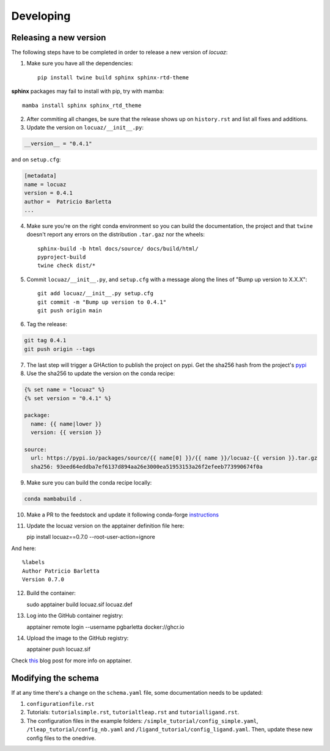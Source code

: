 ===========
Developing
===========

Releasing a new version
------------------------
The following steps have to be completed in order to release a new version of *locuaz*:

1. Make sure you have all the dependencies::

    pip install twine build sphinx sphinx-rtd-theme

**sphinx** packages may fail to install with pip, try with mamba::

    mamba install sphinx sphinx_rtd_theme


2. After commiting all changes, be sure that the release shows up on ``history.rst``
   and list all fixes and additions.

3. Update the version on ``locuaz/__init__.py``:

.. code-block:: console

    __version__ = "0.4.1"

and on ``setup.cfg``:

.. code-block:: console

    [metadata]
    name = locuaz
    version = 0.4.1
    author =  Patricio Barletta
    ...

4. Make sure you're on the right conda environment so you can build the documentation,
   the project and that ``twine`` doesn't report any errors on the distribution
   ``.tar.gaz`` nor the wheels::

    sphinx-build -b html docs/source/ docs/build/html/
    pyproject-build
    twine check dist/*

5. Commit ``locuaz/__init__.py``, and ``setup.cfg`` with a message along the lines of
   "Bump up version to X.X.X"::

    git add locuaz/__init__.py setup.cfg
    git commit -m "Bump up version to 0.4.1"
    git push origin main

6. Tag the release:

.. code-block:: console

    git tag 0.4.1
    git push origin --tags

7. The last step will trigger a GHAction to publish the project on pypi.
   Get the sha256 hash from the project's `pypi`_

8. Use the sha256 to update the version on the conda recipe:

.. code-block:: console

    {% set name = "locuaz" %}
    {% set version = "0.4.1" %}

    package:
      name: {{ name|lower }}
      version: {{ version }}

    source:
      url: https://pypi.io/packages/source/{{ name[0] }}/{{ name }}/locuaz-{{ version }}.tar.gz
      sha256: 93eed64eddba7ef6137d894aa26e3000ea51953153a26f2efeeb773990674f0a

9. Make sure you can build the conda recipe locally:

.. code-block:: console

    conda mambabuild .

10. Make a PR to the feedstock and update it following conda-forge `instructions`_
11. Update the locuaz version on the apptainer definition file here::

    pip install locuaz==0.7.0 --root-user-action=ignore

And here::

    %labels
    Author Patricio Barletta
    Version 0.7.0

12. Build the container::

    sudo apptainer build locuaz.sif locuaz.def

13. Log into the GitHub container registry::

    apptainer remote login --username pgbarletta docker://ghcr.io

14. Upload the image to the GitHub registry::

    apptainer push locuaz.sif

Check `this`_ blog post for more info on apptainer.

.. _this: https://ana.run/blog/apptainer

Modifying the schema
---------------------
If at any time there's a change on the ``schema.yaml`` file, some documentation
needs to be updated:

1. ``configurationfile.rst``
2. Tutorials: ``tutorialsimple.rst``, ``tutorialtleap.rst`` and ``tutorialligand.rst``.
3. The configuration files in the example folders: ``/simple_tutorial/config_simple.yaml``,
   ``/tleap_tutorial/config_nb.yaml`` and ``/ligand_tutorial/config_ligand.yaml``.
   Then, update these new config files to the onedrive.

.. _pypi: https://pypi.org/project/locuaz/#files
.. _instructions: https://conda-forge.org/docs/maintainer/updating_pkgs.html

